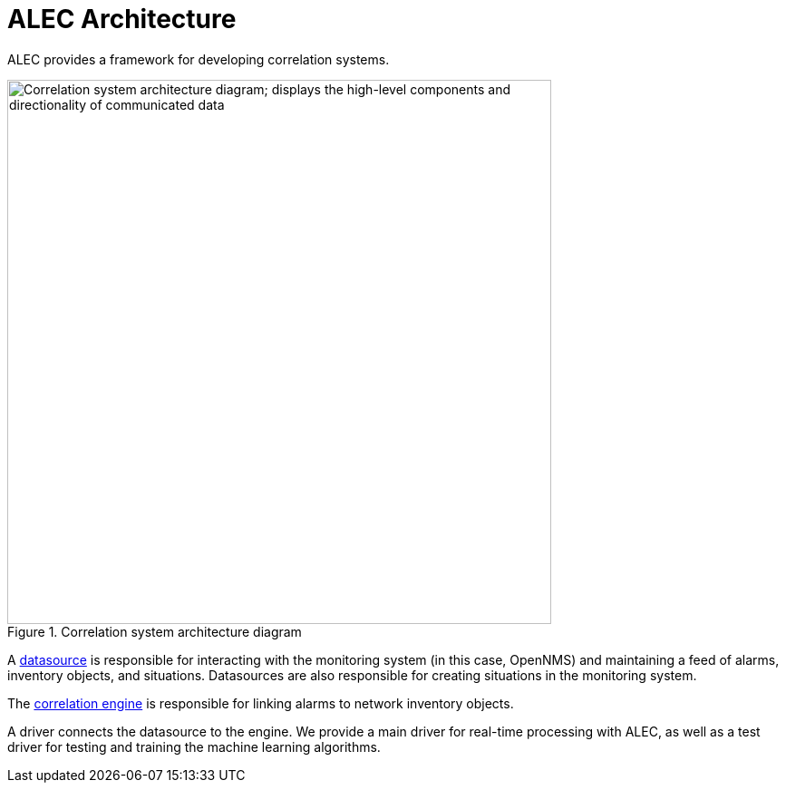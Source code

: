 
:imagesdir: ../assets/images
= ALEC Architecture

ALEC provides a framework for developing correlation systems.

.Correlation system architecture diagram
image::architecture/architecture_components.png[Correlation system architecture diagram; displays the high-level components and directionality of communicated data, 600]

A xref:datasources/overview.adoc[datasource] is responsible for interacting with the monitoring system (in this case, OpenNMS) and maintaining a feed of alarms, inventory objects, and situations.
Datasources are also responsible for creating situations in the monitoring system.

The xref:engines/introduction.adoc[correlation engine] is responsible for linking alarms to network inventory objects.

A driver connects the datasource to the engine.
We provide a main driver for real-time processing with ALEC, as well as a test driver for testing and training the machine learning algorithms.
